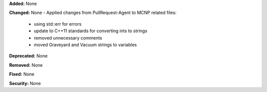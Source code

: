 **Added:** None

**Changed:** None
- Applied changes from PullRequest-Agent to MCNP related files:
    - using std::err for errors
    - update to C++11 standards for converting ints to strings
    - removed unnecessary comments
    - moved Graveyard and Vacuum strings to variables

**Deprecated:** None

**Removed:** None

**Fixed:** None

**Security:** None
